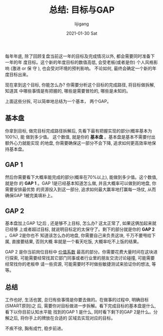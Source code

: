 #+TITLE:       总结: 目标与GAP
#+AUTHOR:      lijigang
#+EMAIL:       i@lijigang.com
#+DATE:        2021-01-30 Sat
#+URI:         /blog/%y/%m/%d/target-and-gaps
#+LANGUAGE:    en
#+OPTIONS:     H:3 num:nil toc:nil \n:nil ::t |:t ^:nil -:nil f:t *:t <:t

每年年底, 除了回顾复盘当前这一年的目标及完成情况以外, 都会需要同时准备下一年的年
度目标。这个新的年度目标的数值高低, 会受老板(或者是你) 个人风格影响 (激进 or 保
守 ), 也会受对环境的预判影响。 不论如何, 最终会确定一个新的年度目标出来。

现在拿到这个目标, 你能怎么办? 你需要分析这个目标的完成路径, 将目标做拆解, 知道其
中哪些事情是有把握的, 哪些是需要冒险的, 哪些是未知的。

上面这些分拆, 可以简单地总结为一个基本， 两个GAP。

** 基本盘
你拿到目标, 做完目标完成路径拆解后, 先看下最有把握实现的部分(概率基本为100%), 能
做到多少值。 这个数值, 就是你的 *基本盘* 。基本盘是基本不需要付出额外心力就能实现
的地盘, 你需要确保这一部分不会下降, 追求如何更高效率地保持基本盘。

** GAP 1
然后你需要看下大概率能完成的部分(概率在70%以上), 能做到多少值。这个数值, 就是你
的 *GAP 1* 。GAP 1是已经基本知道怎么做, 并且大概率可以做到的地盘, 你需要安排最优势
的资源投入到这一部分, 追求如何最大赢率地打赢每一场仗, 从而确保GAP 1被完美填补上。

** GAP 2
基本盘加上GAP 1之后 , 还是够不上目标, 怎么办? 这太正常了, 如果这俩加起来就已经够
上或者超过目标, 就说明目标定的太保守了。剩下的部分就是你的 *GAP 2* 。GAP 2是你也不
知道该怎么办的地盘, 你需要自己来负责这块, 千万不要甩给下属, 直接要结果, 否则大概
率就是一个看天吃饭, 大概率吃不上饭的结果。

GAP 2 是你当前岗位目标中 [[http://www.lijigang.com/blog/2021/01/30/attention-management/][价值系数]] 最高的部分。你需要花费大量时间在这块进行探索,
可能需要经常找其它部门同事或者行业里的朋友交流讨论碰撞, 可能需要经常找你的老板申
请一些资源, 可能需要时不时做些敏捷测试来验证你的想法, 等等。

** 总结

工作也好, 生活也罢, 总归有些事情是你要去做的。在做事的过程中, 明确目标(SMART原则)之
后, 需要你对目标做进一步拆解。看下完成目标的基本盘是什么, 看下以你目前认知水平能
找到的GAP 1 是什么, 同时看下剩下的GAP 2是什么。分解之后, 将你手上的牌放在合适的
区域去实现对应的目标。

不疾不徐, 胸有成竹, 稳步前进。
